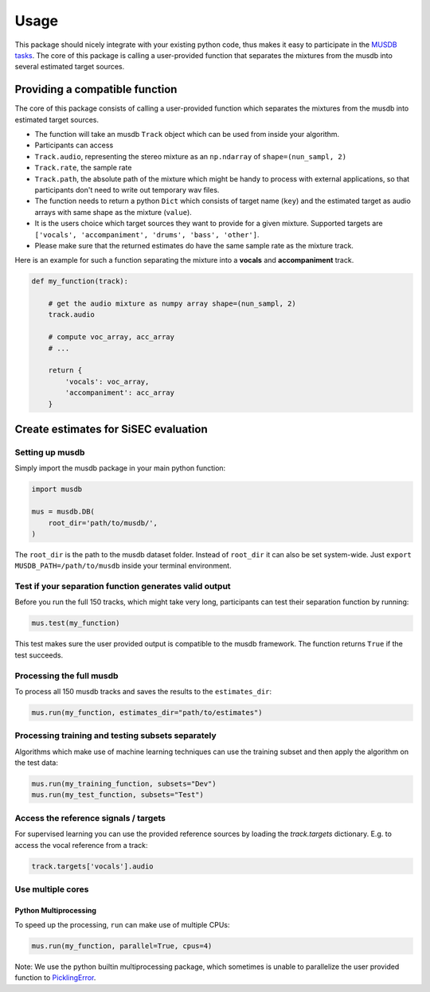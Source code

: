 Usage
=====

This package should nicely integrate with your existing python code,
thus makes it easy to participate in the `MUSDB
tasks <https://sisec.inria.fr/home/2018-professionally-produced-music-recordings>`__.
The core of this package is calling a user-provided function that
separates the mixtures from the musdb into several estimated target
sources.


Providing a compatible function
^^^^^^^^^^^^^^^^^^^^^^^^^^^^^^^

The core of this package consists of calling a user-provided function
which separates the mixtures from the musdb into estimated target
sources.

-  The function will take an musdb ``Track`` object which can be used
   from inside your algorithm.
-  Participants can access
-  ``Track.audio``, representing the stereo mixture as an ``np.ndarray``
   of ``shape=(nun_sampl, 2)``
-  ``Track.rate``, the sample rate
-  ``Track.path``, the absolute path of the mixture which might be handy
   to process with external applications, so that participants don't
   need to write out temporary wav files.
-  The function needs to return a python ``Dict`` which consists of
   target name (``key``) and the estimated target as audio arrays with
   same shape as the mixture (``value``).
-  It is the users choice which target sources they want to provide for
   a given mixture. Supported targets are
   ``['vocals', 'accompaniment', 'drums', 'bass', 'other']``.
-  Please make sure that the returned estimates do have the same sample
   rate as the mixture track.

Here is an example for such a function separating the mixture into a
**vocals** and **accompaniment** track.

.. code:: python

    def my_function(track):

        # get the audio mixture as numpy array shape=(nun_sampl, 2)
        track.audio

        # compute voc_array, acc_array
        # ...

        return {
            'vocals': voc_array,
            'accompaniment': acc_array
        }

Create estimates for SiSEC evaluation
^^^^^^^^^^^^^^^^^^^^^^^^^^^^^^^^^^^^^

Setting up musdb
'''''''''''''''''''

Simply import the musdb package in your main python function:

.. code:: python

   import musdb

   mus = musdb.DB(
       root_dir='path/to/musdb/',
   )

The ``root_dir`` is the path to the musdb dataset folder. Instead of
``root_dir`` it can also be set system-wide. Just
``export MUSDB_PATH=/path/to/musdb`` inside your terminal environment.

Test if your separation function generates valid output
'''''''''''''''''''''''''''''''''''''''''''''''''''''''

Before you run the full 150 tracks, which might take very long, participants
can test their separation function by running:

.. code:: python

   mus.test(my_function)

This test makes sure the user provided output is compatible to the
musdb framework. The function returns ``True`` if the test succeeds.

Processing the full musdb
''''''''''''''''''''''''''

To process all 150 musdb tracks and saves the results to the
``estimates_dir``:

.. code:: python

    mus.run(my_function, estimates_dir="path/to/estimates")

Processing training and testing subsets separately
''''''''''''''''''''''''''''''''''''''''''''''''''

Algorithms which make use of machine learning techniques can use the
training subset and then apply the algorithm on the test data:

.. code:: python

    mus.run(my_training_function, subsets="Dev")
    mus.run(my_test_function, subsets="Test")


Access the reference signals / targets
''''''''''''''''''''''''''''''''''''''

For supervised learning you can use the provided reference sources by loading the `track.targets` dictionary.
E.g. to access the vocal reference from a track:

.. code:: python

    track.targets['vocals'].audio


Use multiple cores
''''''''''''''''''

Python Multiprocessing
""""""""""""""""""""""

To speed up the processing, ``run`` can make use of multiple CPUs:

.. code:: python

    mus.run(my_function, parallel=True, cpus=4)

Note: We use the python builtin multiprocessing package, which sometimes
is unable to parallelize the user provided function to
`PicklingError <http://stackoverflow.com/a/8805244>`__.

